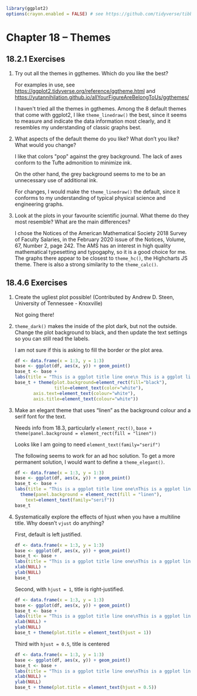 #+PROPERTY: header-args :session *R* :results both 

#+begin_src R :session *R*  :results output
library(ggplot2)
options(crayon.enabled = FALSE) # see https://github.com/tidyverse/tibble/issues/395
#+end_src

#+RESULTS:

* Chapter 18 -- Themes
  
** 18.2.1 Exercises

1) [@1] Try out all the themes in ggthemes. Which do you like the best?

    For examples in use, see
    https://ggplot2.tidyverse.org/reference/ggtheme.html
    and
    https://yutannihilation.github.io/allYourFigureAreBelongToUs/ggthemes/
   
    I haven't tried all the themes in ggthemes.  Among the 8 default
    themes that come with ggplot2, I like ~theme_linedraw()~ the best,
    since it seems to measure and indicate the data information most clearly, and it
    resembles my understanding of classic graphs best. 
   
2) [@2]   What aspects of the default theme do you like? What don’t you like?
     What would you change?

     I like that colors "pop" against the grey background.  The lack of
    axes conform to the Tufte admonition to minimize ink.

    On the other hand, the grey background seems to me to be an
    unnecessary use of additional ink.

    For changes, I would make the ~theme_linedraw()~ the default, since
    it conforms to my understanding of typical physical science and
    engineering graphs.

3) [@3]   Look at the plots in your favourite scientific journal. What
    theme do they most resemble? What are the main differences?

    I chose the Notices of the American Mathematical Society 2018
    Survey of Faculty Salaries, in the February 2020 issue of the
    Notices, Volume, 67, Number 2, page 242.  The AMS has an interest
    in high quality mathematical typesetting and typogaphy, so it is a
    good choice for me.  The graphs there appear to be closest to ~theme_hc()~,
    the Highcharts JS theme.  There is also a strong similarity to the
    ~theme_calc()~.
   

** 18.4.6 Exercises

1) [@1]   Create the ugliest plot possible! (Contributed by Andrew
    D. Steen, University of Tennessee - Knoxville)

 Not going there!

2) [@2]   ~theme_dark()~ makes the inside of the plot dark, but not the
    outside. Change the plot background to black, and then update the
    text settings so you can still read the labels.

    I am not sure if this is asking to fill the border or the plot area.

 #+begin_src R :session *R* :exports both :results graphics file :file graphics/ggplot2-chap18.4.6.2.png
   df <- data.frame(x = 1:3, y = 1:3)
   base <- ggplot(df, aes(x, y)) + geom_point()
   base_t <- base +
   labs(title = "This is a ggplot title line one\n This is a ggplot line two")
   base_t + theme(plot.background=element_rect(fill="black"),
                  title=element_text(color="white"),
		  axis.text=element_text(colour="white"),
		  axis.title=element_text(colour="white"))
 #+end_src

 #+RESULTS:
   
   
3) [@3]    Make an elegant theme that uses “linen” as the background
    colour and a serif font for the text.

 Needs info from 18.3, particularly ~element_rect()~,
 ~base + theme(panel.background = element_rect(fill = "linen"))~

 Looks like I am going to need ~element_text(family="serif")~

 The following seems to work for an ad hoc solution.  To get a more
 permanent solution, I would want to define a ~theme_elegant()~.

 #+begin_src R :session *R*  :exports both :results graphics file :file graphics/ggplot2-chap18.4.6.3.png
     df <- data.frame(x = 1:3, y = 1:3)
     base <- ggplot(df, aes(x, y)) + geom_point()
     base_t <- base +
     labs(title = "This is a ggplot title line one\nThis is a ggplot line two") +
       theme(panel.background = element_rect(fill = "linen"),
	     text=element_text(family="serif"))
     base_t

 #+end_src

 #+RESULTS:
 
4) [@4]   Systematically explore the effects of hjust when you have a
    multiline title. Why doesn’t ~vjust~ do anything?

    First, default is left justified.
    #+begin_src R :session *R* :exports both :results graphics file :file graphics/ggplot2-chap18.4.6.4a.png
      df <- data.frame(x = 1:3, y = 1:3)
      base <- ggplot(df, aes(x, y)) + geom_point()
      base_t <- base +
      labs(title = "This is a ggplot title line one\nThis is a ggplot line two") +
      xlab(NULL) + 
      ylab(NULL)
      base_t
    #+end_src

    Second, with ~hjust = 1~, title is right-justified.
    #+begin_src R :session *R* :exports both :results graphics file :file graphics/ggplot2-chap18.4.6.4b.png
      df <- data.frame(x = 1:3, y = 1:3)
      base <- ggplot(df, aes(x, y)) + geom_point()
      base_t <- base +
      labs(title = "This is a ggplot title line one\nThis is a ggplot line two") + 
      xlab(NULL) + 
      ylab(NULL)
      base_t + theme(plot.title = element_text(hjust = 1))
    #+end_src

    Third with ~hjust = 0.5~, title is centered
    #+begin_src R :session *R* :exports both :results graphics file :file graphics/ggplot2-chap18.4.6.4c.png
      df <- data.frame(x = 1:3, y = 1:3)
      base <- ggplot(df, aes(x, y)) + geom_point()
      base_t <- base +
      labs(title = "This is a ggplot title line one\nThis is a ggplot line two")+ 
      xlab(NULL) + 
      ylab(NULL)
      base_t + theme(plot.title = element_text(hjust = 0.5))
    #+end_src
   
